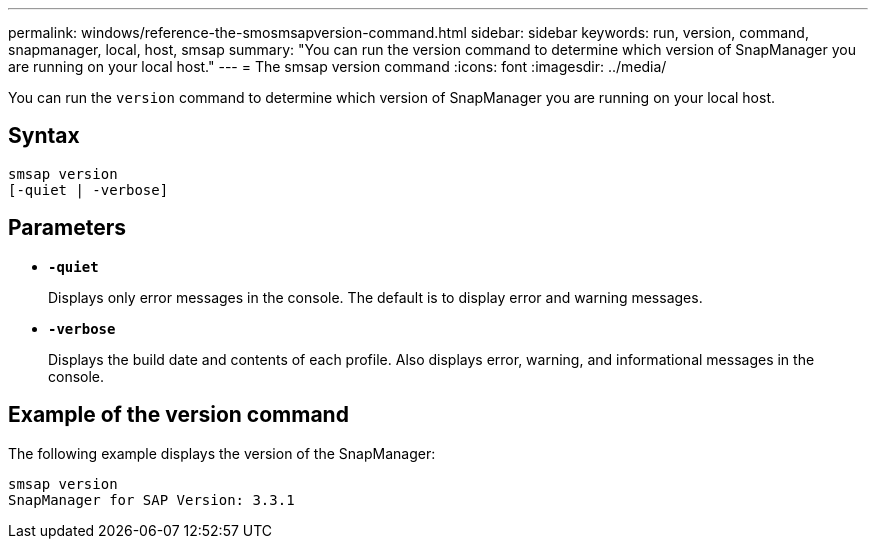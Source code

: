 ---
permalink: windows/reference-the-smosmsapversion-command.html
sidebar: sidebar
keywords: run, version, command, snapmanager, local, host, smsap
summary: "You can run the version command to determine which version of SnapManager you are running on your local host."
---
= The smsap version command
:icons: font
:imagesdir: ../media/

[.lead]
You can run the `version` command to determine which version of SnapManager you are running on your local host.

== Syntax

----

smsap version
[-quiet | -verbose]
----

== Parameters

* *`-quiet`*
+
Displays only error messages in the console. The default is to display error and warning messages.

* *`-verbose`*
+
Displays the build date and contents of each profile. Also displays error, warning, and informational messages in the console.

== Example of the version command

The following example displays the version of the SnapManager:

----
smsap version
SnapManager for SAP Version: 3.3.1
----
